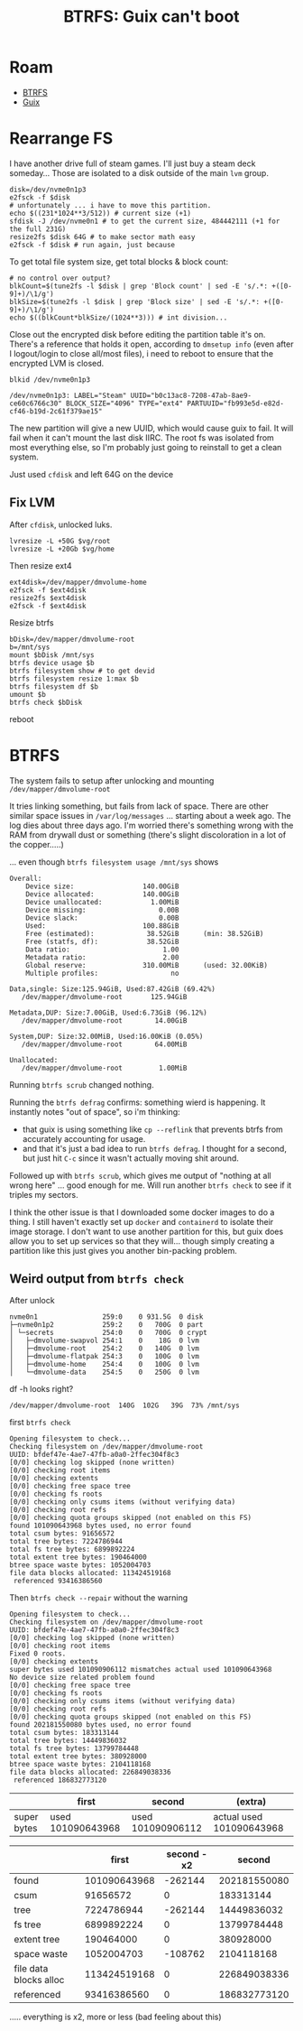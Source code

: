 :PROPERTIES:
:ID:       2a7f7e5d-c3bb-4cdf-b7a7-8cca12d2d53d
:END:
#+TITLE: BTRFS: Guix can't boot
#+CATEGORY: slips
#+TAGS:
* Roam
+ [[id:d8216961-cd6a-47cd-b82a-8cd67fe7190f][BTRFS]]
+ [[id:b82627bf-a0de-45c5-8ff4-229936549942][Guix]]

* Rearrange FS

I have another drive full of steam games. I'll just buy a steam deck someday...
Those are isolated to a disk outside of the main =lvm= group.

#+begin_src shell :eval no
disk=/dev/nvme0n1p3
e2fsck -f $disk
# unfortunately ... i have to move this partition.
echo $((231*1024**3/512)) # current size (+1)
sfdisk -J /dev/nvme0n1 # to get the current size, 484442111 (+1 for the full 231G)
resize2fs $disk 64G # to make sector math easy
e2fsck -f $disk # run again, just because
#+end_src

To get total file system size, get total blocks & block count:

#+begin_src shell :eval no
# no control over output?
blkCount=$(tune2fs -l $disk | grep 'Block count' | sed -E 's/.*: +([0-9]+)/\1/g')
blkSize=$(tune2fs -l $disk | grep 'Block size' | sed -E 's/.*: +([0-9]+)/\1/g')
echo $((blkCount*blkSize/(1024**3))) # int division...
#+end_src

Close out the encrypted disk before editing the partition table it's on. There's
a reference that holds it open, according to =dmsetup info= (even after I
logout/login to close all/most files), i need to reboot to ensure that the
encrypted LVM is closed.

#+begin_src shell :eval no
blkid /dev/nvme0n1p3
#+end_src

#+begin_example
/dev/nvme0n1p3: LABEL="Steam" UUID="b0c13ac8-7208-47ab-8ae9-ce60c6766c30" BLOCK_SIZE="4096" TYPE="ext4" PARTUUID="fb993e5d-e82d-cf46-b19d-2c61f379ae15"
#+end_example

The new partition will give a new UUID, which would cause guix to fail. It will
fail when it can't mount the last disk IIRC. The root fs was isolated from most
everything else, so I'm probably just going to reinstall to get a clean system.

Just used =cfdisk= and left 64G on the device

** Fix LVM

After =cfdisk=, unlocked luks.

#+begin_src shell :eval no
lvresize -L +50G $vg/root
lvresize -L +20Gb $vg/home
#+end_src

Then resize ext4

#+begin_src shell :eval no
ext4disk=/dev/mapper/dmvolume-home
e2fsck -f $ext4disk
resize2fs $ext4disk
e2fsck -f $ext4disk
#+end_src

Resize btrfs

#+begin_src shell :eval no
bDisk=/dev/mapper/dmvolume-root
b=/mnt/sys
mount $bDisk /mnt/sys
btrfs device usage $b
btrfs filesystem show # to get devid
btrfs filesystem resize 1:max $b
btrfs filesystem df $b
umount $b
btrfs check $bDisk
#+end_src

reboot

* BTRFS

The system fails to setup after unlocking and mounting =/dev/mapper/dmvolume-root=

It tries linking something, but fails from lack of space. There are other
similar space issues in =/var/log/messages= ... starting about a week ago. The log
dies about three days ago. I'm worried there's something wrong with the RAM from
drywall dust or something (there's slight discoloration in a lot of the
copper.....)

... even though =btrfs filesystem usage /mnt/sys= shows

#+begin_example
Overall:
    Device size:                 140.00GiB
    Device allocated:            140.00GiB
    Device unallocated:            1.00MiB
    Device missing:                  0.00B
    Device slack:                    0.00B
    Used:                        100.88GiB
    Free (estimated):             38.52GiB      (min: 38.52GiB)
    Free (statfs, df):            38.52GiB
    Data ratio:                       1.00
    Metadata ratio:                   2.00
    Global reserve:              310.00MiB      (used: 32.00KiB)
    Multiple profiles:                  no

Data,single: Size:125.94GiB, Used:87.42GiB (69.42%)
   /dev/mapper/dmvolume-root       125.94GiB

Metadata,DUP: Size:7.00GiB, Used:6.73GiB (96.12%)
   /dev/mapper/dmvolume-root        14.00GiB

System,DUP: Size:32.00MiB, Used:16.00KiB (0.05%)
   /dev/mapper/dmvolume-root        64.00MiB

Unallocated:
   /dev/mapper/dmvolume-root         1.00MiB
#+end_example

Running =btrfs scrub= changed nothing.

Running the =btrfs defrag= confirms: something wierd is happening. It instantly
notes "out of space", so i'm thinking:

+ that guix is using something like =cp --reflink= that prevents btrfs from
  accurately accounting for usage.
+ and that it's just a bad idea to run =btrfs defrag=. I thought for a second, but
  just hit =C-c= since it wasn't actually moving shit around.

Followed up with =btrfs scrub=, which gives me output of "nothing at all wrong
here" ... good enough for me. Will run another =btrfs check= to see if it triples
my sectors.

I think the other issue is that I downloaded some docker images to do a thing. I
still haven't exactly set up =docker= and =containerd= to isolate their image
storage. I don't want to use another partition for this, but guix does allow you
to set up services so that they will... though simply creating a partition like
this just gives you another bin-packing problem.

** Weird output from =btrfs check=

After unlock

 #+begin_example
nvme0n1                259:0    0 931.5G  0 disk
├─nvme0n1p2            259:2    0   700G  0 part
│ └─secrets            254:0    0   700G  0 crypt
│   ├─dmvolume-swapvol 254:1    0    18G  0 lvm
│   ├─dmvolume-root    254:2    0   140G  0 lvm
│   ├─dmvolume-flatpak 254:3    0   100G  0 lvm
│   ├─dmvolume-home    254:4    0   100G  0 lvm
│   └─dmvolume-data    254:5    0   250G  0 lvm
 #+end_example

df -h looks right?

#+begin_example
/dev/mapper/dmvolume-root  140G  102G   39G  73% /mnt/sys
#+end_example

first =btrfs check=

#+begin_example
Opening filesystem to check...
Checking filesystem on /dev/mapper/dmvolume-root
UUID: bfdef47e-4ae7-47fb-a0a0-2ffec304f8c3
[0/0] checking log skipped (none written)
[0/0] checking root items
[0/0] checking extents
[0/0] checking free space tree
[0/0] checking fs roots
[0/0] checking only csums items (without verifying data)
[0/0] checking root refs
[0/0] checking quota groups skipped (not enabled on this FS)
found 101090643968 bytes used, no error found
total csum bytes: 91656572
total tree bytes: 7224786944
total fs tree bytes: 6899892224
total extent tree bytes: 190464000
btree space waste bytes: 1052004703
file data blocks allocated: 113424519168
 referenced 93416386560
#+end_example

Then =btrfs check --repair= without the warning

#+begin_example
Opening filesystem to check...
Checking filesystem on /dev/mapper/dmvolume-root
UUID: bfdef47e-4ae7-47fb-a0a0-2ffec304f8c3
[0/0] checking log skipped (none written)
[0/0] checking root items
Fixed 0 roots.
[0/0] checking extents
super bytes used 101090906112 mismatches actual used 101090643968
No device size related problem found
[0/0] checking free space tree
[0/0] checking fs roots
[0/0] checking only csums items (without verifying data)
[0/0] checking root refs
[0/0] checking quota groups skipped (not enabled on this FS)
found 202181550080 bytes used, no error found
total csum bytes: 183313144
total tree bytes: 14449836032
total fs tree bytes: 13799784448
total extent tree bytes: 380928000
btree space waste bytes: 2104118168
file data blocks allocated: 226849038336
 referenced 186832773120
#+end_example

|------------------------+-------------------+-------------------+--------------------------|
|                        |             first |            second | (extra)                  |
|------------------------+-------------------+-------------------+--------------------------|
| super bytes            | used 101090643968 | used 101090906112 | actual used 101090643968 |
|------------------------+-------------------+-------------------+--------------------------|


|------------------------+--------------+-------------+--------------|
|                        |        first | second - x2 |       second |
|------------------------+--------------+-------------+--------------|
| found                  | 101090643968 |     -262144 | 202181550080 |
| csum                   |     91656572 |           0 |    183313144 |
| tree                   |   7224786944 |     -262144 |  14449836032 |
| fs tree                |   6899892224 |           0 |  13799784448 |
| extent tree            |    190464000 |           0 |    380928000 |
| space waste            |   1052004703 |     -108762 |   2104118168 |
| file data blocks alloc | 113424519168 |           0 | 226849038336 |
| referenced             |  93416386560 |           0 | 186832773120 |
|------------------------+--------------+-------------+--------------|
#+TBLFM: $3=$2*2-$4

..... everything is x2, more or less (bad feeling about this)
